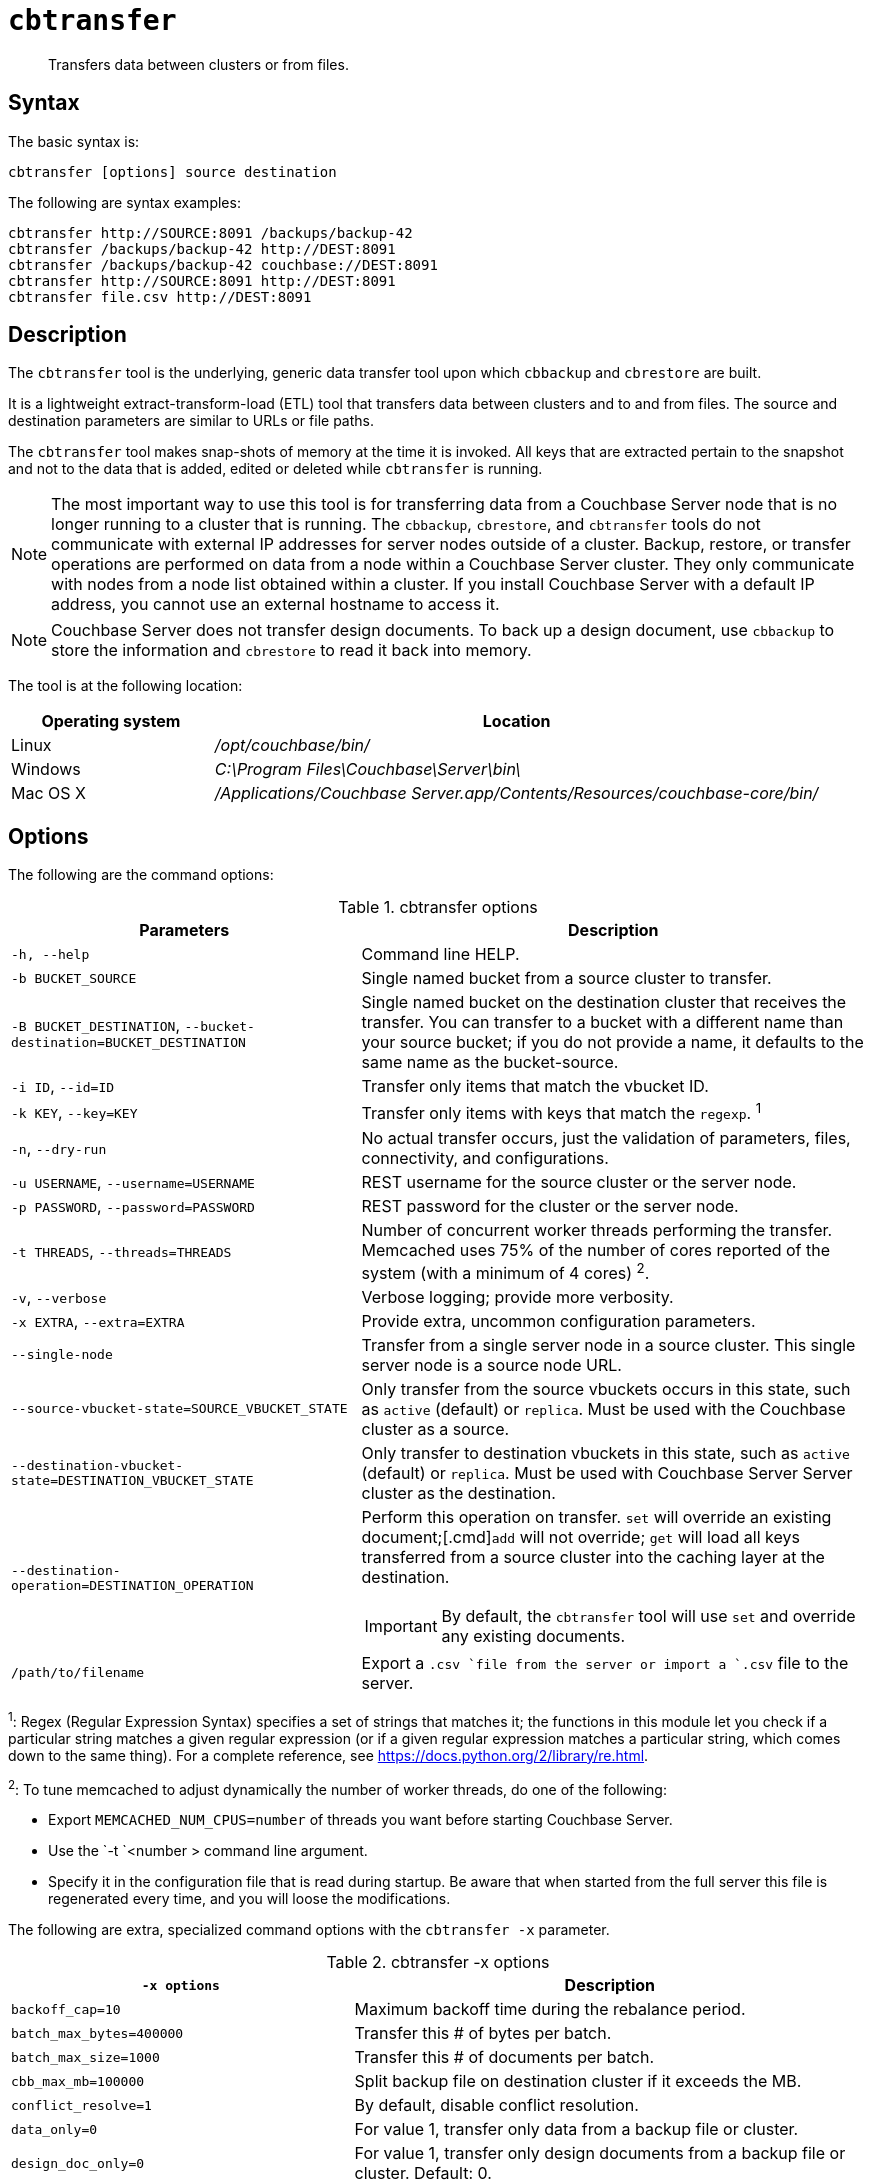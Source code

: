[#cbtransfer-tool]
= [.cmd]`cbtransfer`

[abstract]
Transfers data between clusters or from files.

== Syntax

The basic syntax is:

----
cbtransfer [options] source destination
----

The following are syntax examples:

----
cbtransfer http://SOURCE:8091 /backups/backup-42
cbtransfer /backups/backup-42 http://DEST:8091
cbtransfer /backups/backup-42 couchbase://DEST:8091
cbtransfer http://SOURCE:8091 http://DEST:8091
cbtransfer file.csv http://DEST:8091
----

== Description

The [.cmd]`cbtransfer` tool is the underlying, generic data transfer tool upon which [.cmd]`cbbackup` and [.cmd]`cbrestore` are built.

It is a lightweight extract-transform-load (ETL) tool that transfers data between clusters and to and from files.
The source and destination parameters are similar to URLs or file paths.

The [.cmd]`cbtransfer` tool makes snap-shots of memory at the time it is invoked.
All keys that are extracted pertain to the snapshot and not to the data that is added, edited or deleted while [.cmd]`cbtransfer` is running.

NOTE: The most important way to use this tool is for transferring data from a Couchbase Server node that is no longer running to a cluster that is running.
The `cbbackup`, `cbrestore`, and `cbtransfer` tools do not communicate with external IP addresses for server nodes outside of a cluster.
Backup, restore, or transfer operations are performed on data from a node within a Couchbase Server cluster.
They only communicate with nodes from a node list obtained within a cluster.
If you install Couchbase Server with a default IP address, you cannot use an external hostname to access it.

NOTE: Couchbase Server does not transfer design documents.
To back up a design document, use `cbbackup` to store the information and `cbrestore` to read it back into memory.

The tool is at the following location:

[cols="1,3"]
|===
| Operating system | Location

| Linux
| [.path]_/opt/couchbase/bin/_

| Windows
| [.path]_C:\Program Files\Couchbase\Server\bin\_

| Mac OS X
| [.path]_/Applications/Couchbase Server.app/Contents/Resources/couchbase-core/bin/_
|===

== Options

The following are the command options:

.cbtransfer options
[cols="20,29"]
|===
| Parameters | Description

| `-h, --help`
| Command line HELP.

| `-b BUCKET_SOURCE`
| Single named bucket from a source cluster to transfer.

| `-B BUCKET_DESTINATION`, `--bucket-destination=BUCKET_DESTINATION`
| Single named bucket on the destination cluster that receives the transfer.
You can transfer to a bucket with a different name than your source bucket; if you do not provide a name, it defaults to the same name as the bucket-source.

| `-i ID`, `--id=ID`
| Transfer only items that match the vbucket ID.

| `-k KEY`, `--key=KEY`
| Transfer only items with keys that match the `regexp`.
^1^

| `-n`, `--dry-run`
| No actual transfer occurs, just the validation of parameters, files, connectivity, and configurations.

| `-u USERNAME`, `--username=USERNAME`
| REST username for the source cluster or the server node.

| `-p PASSWORD`, `--password=PASSWORD`
| REST password for the cluster or the server node.

| `-t THREADS`, `--threads=THREADS`
| Number of concurrent worker threads performing the transfer.
Memcached uses 75% of the number of cores reported of the system (with a minimum of 4 cores) ^2^.

| `-v`, `--verbose`
| Verbose logging; provide more verbosity.

| `-x EXTRA`, `--extra=EXTRA`
| Provide extra, uncommon configuration parameters.

| `--single-node`
| Transfer from a single server node in a source cluster.
This single server node is a source node URL.

| `--source-vbucket-state=SOURCE_VBUCKET_STATE`
| Only transfer from the source vbuckets occurs in this state, such as `active` (default) or `replica`.
Must be used with the Couchbase cluster as a source.

| `--destination-vbucket-state=DESTINATION_VBUCKET_STATE`
| Only transfer to destination vbuckets in this state, such as `active` (default) or `replica`.
Must be used with Couchbase Server Server cluster as the destination.

| `--destination-operation=DESTINATION_OPERATION`
a|
Perform this operation on transfer.
[.cmd]`set` will override an existing document;[.cmd]`add` will not override; [.cmd]`get` will load all keys transferred from a source cluster into the caching layer at the destination.

IMPORTANT: By default, the `cbtransfer` tool will use [.cmd]`set` and override any existing documents.

| `/path/to/filename`
| Export a `.csv `file from the server or import a `.csv` file to the server.
|===

^1^: Regex (Regular Expression Syntax) specifies a set of strings that matches it; the functions in this module let you check if a particular string matches a given regular expression (or if a given regular expression matches a particular string, which comes down to the same thing).
For a complete reference, see https://docs.python.org/2/library/re.html[].

^2^: To tune memcached to adjust dynamically the number of worker threads, do one of the following:

* Export `MEMCACHED_NUM_CPUS=number` of threads you want before starting Couchbase Server.
* Use the `-t `<number > command line argument.
* Specify it in the configuration file that is read during startup.
Be aware that when started from the full server this file is regenerated every time, and you will loose the modifications.

The following are extra, specialized command options with the `cbtransfer -x` parameter.

.cbtransfer -x options
[cols="2,3"]
|===
| `-x options` | Description

| `backoff_cap=10`
| Maximum backoff time during the rebalance period.

| `batch_max_bytes=400000`
| Transfer this # of bytes per batch.

| `batch_max_size=1000`
| Transfer this # of documents per batch.

| `cbb_max_mb=100000`
| Split backup file on destination cluster if it exceeds the MB.

| `conflict_resolve=1`
| By default, disable conflict resolution.

| `data_only=0`
| For value 1, transfer only data from a backup file or cluster.

| `design_doc_only=0`
| For value 1, transfer only design documents from a backup file or cluster.
Default: 0.

| `max_retry=10`
| Max number of sequential retries if the transfer fails.

| `mcd_compatible=1`
| For value 0, display extended fields for stdout output.

| `nmv_retry=1`
| 0 or 1, where 1 retries transfer after a NOT_MY_VBUCKET message.
Default: 1.

| `recv_min_bytes=4096`
| Amount of bytes for every TCP/IP batch transferred.

| `rehash=0`
| For value 1, rehash the partition IDs of each item.
Rehashing is required when transferring data between clusters with a different number of partitions, such as when transferring data from a Mac OSX server to a non-Mac OSX cluster.

| `report=5`
| Number of batches transferred before updating the progress bar in the console.

| `report_full=2000`
| Number of batches transferred before emitting progress information in the console.

| `seqno=0`
| By default, start `seqno` from beginning.

| `try_xwm=1`
| Transfer documents with metadata.
Default: 1.
The value of `0` is  used only when transferring from 1.8.x to 1.8.x.

| `uncompress=0`
| For value 1, restore data in the uncompressed mode.
|===

== Examples

*Example for transferring data between nodes:*

To transfer data from a non-running node to a running cluster:

----
cbtransfer
	couchstore-files://COUCHSTORE_BUCKET_DIR
	couchbase://HOST:PORT
	--bucket-destination=DESTINATION_BUCKET
----

----
cbtransfer
	couchstore-files:///opt/couchbase/var/lib/couchbase/data/default
	couchbase://10.5.3.121:8091
	--bucket-destination=foo
----

The response shows 10000 total documents transferred in batch size of 1088 documents each.

----
[####################] 100.0% (10000/10000 msgs)
bucket: bucket_name, msgs transferred...
      : total | last | per sec
batch : 1088 | 1088 | 554.8
byte : 5783385 | 5783385 | 3502156.4
msg : 10000 | 10000 | 5230.9
done
----

*Example for sending data to the standard output:*

To send all the data from a node to the standard output:

----
cbtransfer http://10.5.2.37:8091/ stdout:

set pymc40 0 0 10
0000000000
set pymc16 0 0 10
0000000000
set pymc9 0 0 10
0000000000
set pymc53 0 0 10
0000000000
set pymc34 0 0 10
0000000000
----

*Example for importing/exporting csv files:*

The `cbtransfer` tool is also used to import and export `csv` files.
Data is imported into Couchbase Server as documents and documents are exported from the server into comma-separated values.
Design documents associated with vBuckets are not included.

In these examples, the following records are in the default bucket where re-fdeea652a89ec3e9 is the document ID, 0 are flags, 0 is the expiration, and the CAS value is 4271152681275955.
The actual value is the hash starting with "{""key""\...\....

----
re-fdeea652a89ec3e9,
0,
0,
4271152681275955,
"{""key"":""re-fdeea652a89ec3e9"",
 ""key_num"":4112,
 ""name"":""fdee c3e"",
 ""email"":""fdee@ea.com"",
 ""city"":""a65"",
 ""country"":""2a"",
 ""realm"":""89"",
 ""coins"":650.06,
 ""category"":1,
 ""achievements"":[77, 149, 239, 37, 76],""body"":""xc4ca4238a0b923820d
 .......
""}"
......
----

This example exports these items to a .csv file.
All items are transferred from the default bucket, `-b default` available at the node `+http://host:8091+` and put into the `/data.csv` file.
If a different bucket is provided for the `-b` option, all items are exported from that bucket.
Credentials are required for the cluster when exporting items from a bucket in the cluster.

----
cbtransfer http://[host]:8091 csv:./data.csv -b default -u Administrator -p password
----

The following example response is similar to that in other `cbtransfer` scenarios:

----
[####################] 100.0% (10000/10000 msgs)
bucket: default, msgs transferred...
       : total | last | per sec
 batch : 1053 | 1053 | 550.8
 byte : 4783385 | 4783385 | 2502156.4
 msg : 10000 | 10000 | 5230.9
2013-05-08 23:26:45,107: mt warning: cannot save bucket design on a CSV destination
done
----

The following example syntax shows 1053 batches of data transferred at 550.8 batches per second.
The tool outputs "cannot save bucket design…." to indicate that no design documents were exported.
To import information from a.csv file to a named bucket in a cluster:

----
cbtransfer /data.csv http://[hostname]:[port] -B bucket_name -u Administrator -p password
----

If the .csv file is not correctly formatted, the following error displays during import:

----
w0 error: fails to read from csv file, .....
----

